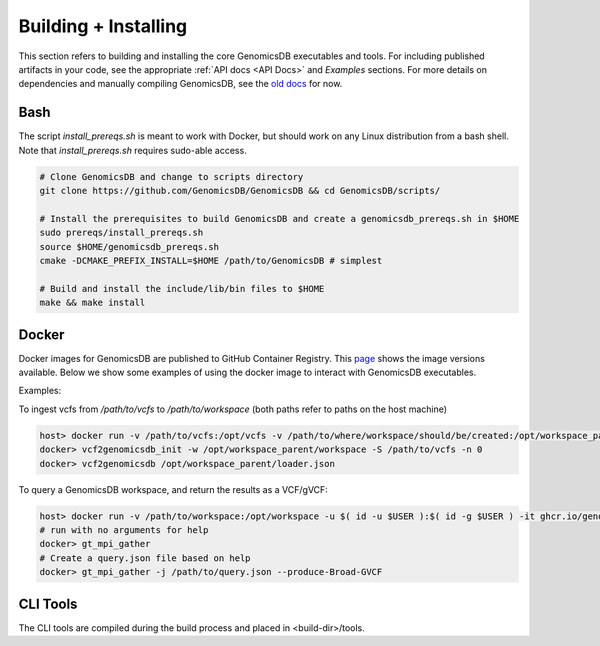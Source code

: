 .. _Building + Installing: 

###############################
Building + Installing
###############################

This section refers to building and installing the core GenomicsDB executables and tools. For including published artifacts in your code, see the appropriate :ref:`API docs <API Docs>` and *Examples* sections. 
For more details on dependencies and manually compiling GenomicsDB, see the `old docs`_ for now. 

.. _old docs: https://github.com/GenomicsDB/GenomicsDB/wiki/Compiling-GenomicsDB#building

Bash
*******************************
The script *install_prereqs.sh* is meant to work with Docker, but should work on any Linux distribution from a bash shell. Note that *install_prereqs.sh* requires sudo-able access.

.. code-block:: bash

    # Clone GenomicsDB and change to scripts directory
    git clone https://github.com/GenomicsDB/GenomicsDB && cd GenomicsDB/scripts/

    # Install the prerequisites to build GenomicsDB and create a genomicsdb_prereqs.sh in $HOME
    sudo prereqs/install_prereqs.sh
    source $HOME/genomicsdb_prereqs.sh
    cmake -DCMAKE_PREFIX_INSTALL=$HOME /path/to/GenomicsDB # simplest

    # Build and install the include/lib/bin files to $HOME
    make && make install
    

Docker
*******************************
Docker images for GenomicsDB are published to GitHub Container Registry. This `page`_ shows the image versions available. Below we show some examples of using the docker image to interact with GenomicsDB executables.

.. _page: https://github.com/GenomicsDB/GenomicsDB/pkgs/container/genomicsdb/versions

 
Examples:

To ingest vcfs from `/path/to/vcfs` to `/path/to/workspace` (both paths refer to paths on the host machine)

.. code-block:: bash

    host> docker run -v /path/to/vcfs:/opt/vcfs -v /path/to/where/workspace/should/be/created:/opt/workspace_parent -u $( id -u $USER ):$( id -g $USER ) -it ghcr.io/genomicsdb/genomicsdb:v1.4.4
    docker> vcf2genomicsdb_init -w /opt/workspace_parent/workspace -S /path/to/vcfs -n 0
    docker> vcf2genomicsdb /opt/workspace_parent/loader.json


To query a GenomicsDB workspace, and return the results as a VCF/gVCF:

.. code-block:: bash

    host> docker run -v /path/to/workspace:/opt/workspace -u $( id -u $USER ):$( id -g $USER ) -it ghcr.io/genomicsdb/genomicsdb:v1.4.4
    # run with no arguments for help
    docker> gt_mpi_gather
    # Create a query.json file based on help
    docker> gt_mpi_gather -j /path/to/query.json --produce-Broad-GVCF


CLI Tools
*******************************
The CLI tools are compiled during the build process and placed in <build-dir>/tools.